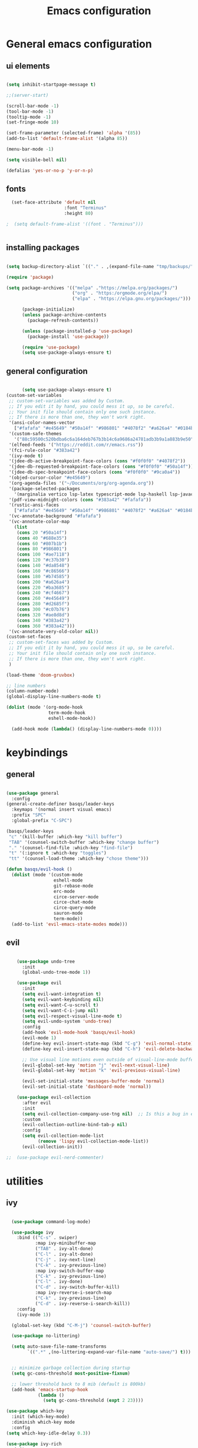 #+TITLE: Emacs configuration
* General emacs configuration
** ui elements

#+begin_src emacs-lisp :tangle ./init.el

  (setq inhibit-startpage-message t)

  ;;(server-start)

  (scroll-bar-mode -1)
  (tool-bar-mode -1)
  (tooltip-mode -1)
  (set-fringe-mode 10)

  (set-frame-parameter (selected-frame) 'alpha '(85))
  (add-to-list 'default-frame-alist '(alpha 85))

  (menu-bar-mode -1)

  (setq visible-bell nil)

  (defalias 'yes-or-no-p 'y-or-n-p)

#+end_src

** fonts

#+begin_src emacs-lisp :tangle ./init.el
  (set-face-attribute 'default nil
                      :font "Terminus"
                      :height 80)

;  (setq default-frame-alist '((font . "Terminus")))


#+end_src

** installing packages

#+begin_src emacs-lisp :tangle ./init.el

  (setq backup-directory-alist `(("." . ,(expand-file-name "tmp/backups/" user-emacs-directory))))

  (require 'package)

  (setq package-archives '(("melpa" ."https://melpa.org/packages/")
                           ("org" . "https:/orgmode.org/elpa/")
                           ("elpa" . "https://elpa.gnu.org/packages/")))

        (package-initialize)
        (unless package-archive-contents
          (package-refresh-contents))

        (unless (package-installed-p 'use-package)
          (package-install 'use-package))

        (require 'use-package)
        (setq use-package-always-ensure t)

#+end_src

** general configuration

#+begin_src emacs-lisp :tangle ./init.el

          (setq use-package-always-ensure t)
    (custom-set-variables
     ;; custom-set-variables was added by Custom.
     ;; If you edit it by hand, you could mess it up, so be careful.
     ;; Your init file should contain only one such instance.
     ;; If there is more than one, they won't work right.
     '(ansi-color-names-vector
       ["#fafafa" "#e45649" "#50a14f" "#986801" "#4078f2" "#a626a4" "#0184bc" "#383a42"])
     '(custom-safe-themes
       '("88c59500c520bdba6c6a164deb767b3b14c6a9686a24781adb3b9a1a883b9e50" "75b8719c741c6d7afa290e0bb394d809f0cc62045b93e1d66cd646907f8e6d43" "f8925b6e0b5efdefece2eff53597a746cd47f4aa097942db2ebda82b7b9b3670" default))
     '(elfeed-feeds '("https://reddit.com/r/emacs.rss"))
     '(fci-rule-color "#383a42")
     '(ivy-mode t)
     '(jdee-db-active-breakpoint-face-colors (cons "#f0f0f0" "#4078f2"))
     '(jdee-db-requested-breakpoint-face-colors (cons "#f0f0f0" "#50a14f"))
     '(jdee-db-spec-breakpoint-face-colors (cons "#f0f0f0" "#9ca0a4"))
     '(objed-cursor-color "#e45649")
     '(org-agenda-files '("~/Documents/org/org-agenda.org"))
     '(package-selected-packages
       '(marginalia vertico lsp-latex typescript-mode lsp-haskell lsp-javacomp lsp-java company-rtags ivy-rtags rtags cmake-ide treemacs-evil ranger elfeed-org elfeed-web go-mode exwm-x exwm-firefox-evil exwm-surf dmenu poly-R ess-view ess-r-insert-obj ess-R-data-view ess nix-mode nixos-options autothemer company-c-headers company-lua company-plsense company-php company-shell company-web company-auctex minions emojify markdown-preview-eww ghub+ ghub mingus kaolin-themes poet-theme company lsp-ivy lsp-treemacs no-littering w3m yaml-mode elfeed latex-preview-pane auto-complete-auctex auctex dired-open all-the-icons-dired eterm-256color epc w3 webkit rust-mode haskell-mode dashboard evil-magit magit projectile hydra sorcery-theme almost-mono-themes evil-collection undo-tree evil-mode evil-tutor evil general doom-themes helpful ivy-rich which-key rainbow-delimiters doom-modeline command-log-mode use-package))
     '(pdf-view-midnight-colors (cons "#383a42" "#fafafa"))
     '(rustic-ansi-faces
       ["#fafafa" "#e45649" "#50a14f" "#986801" "#4078f2" "#a626a4" "#0184bc" "#383a42"])
     '(vc-annotate-background "#fafafa")
     '(vc-annotate-color-map
       (list
        (cons 20 "#50a14f")
        (cons 40 "#688e35")
        (cons 60 "#807b1b")
        (cons 80 "#986801")
        (cons 100 "#ae7118")
        (cons 120 "#c37b30")
        (cons 140 "#da8548")
        (cons 160 "#c86566")
        (cons 180 "#b74585")
        (cons 200 "#a626a4")
        (cons 220 "#ba3685")
        (cons 240 "#cf4667")
        (cons 260 "#e45649")
        (cons 280 "#d2685f")
        (cons 300 "#c07b76")
        (cons 320 "#ae8d8d")
        (cons 340 "#383a42")
        (cons 360 "#383a42")))
     '(vc-annotate-very-old-color nil))
    (custom-set-faces
     ;; custom-set-faces was added by Custom.
     ;; If you edit it by hand, you could mess it up, so be careful.
     ;; Your init file should contain only one such instance.
     ;; If there is more than one, they won't work right.
     )

    (load-theme 'doom-gruvbox)

    ;; line numbers
    (column-number-mode)
    (global-display-line-numbers-mode t)

    (dolist (mode '(org-mode-hook
                    term-mode-hook
                    eshell-mode-hook))

      (add-hook mode (lambda() (display-line-numbers-mode 0))))

#+end_src

* keybindings
** general

#+begin_src emacs-lisp :tangle ./init.el

  (use-package general
    :config
  (general-create-definer basqs/leader-keys
    :keymaps '(normal insert visual emacs)
    :prefix "SPC"
    :global-prefix "C-SPC")

  (basqs/leader-keys
   "c" '(kill-buffer :which-key "kill buffer")
   "TAB" '(counsel-switch-buffer :which-key "change buffer")
   "." '(counsel-find-file :which-key "find-file")
   "t" '(:ignore t :which-key "toggles")
   "tt" '(counsel-load-theme :which-key "chose theme")))

  (defun basqs/evil-hook ()
    (dolist (mode '(custom-mode
                    eshell-mode
                    git-rebase-mode
                    erc-mode
                    circe-server-mode
                    circe-chat-mode
                    circe-query-mode
                    sauron-mode
                    term-mode))
    (add-to-list 'evil-emacs-state-modes mode)))

#+end_src
** evil
#+begin_src emacs-lisp :tangle ./init.el

    (use-package undo-tree
      :init
      (global-undo-tree-mode 1))

    (use-package evil
      :init
      (setq evil-want-integration t)
      (setq evil-want-keybinding nil)
      (setq evil-want-C-u-scroll t)
      (setq evil-want-C-i-jump nil)
      (setq evil-respect-visual-line-mode t)
      (setq evil-undo-system 'undo-tree)
      :config
      (add-hook 'evil-mode-hook 'basqs/evil-hook)
      (evil-mode 1)
      (define-key evil-insert-state-map (kbd "C-g") 'evil-normal-state)
      (define-key evil-insert-state-map (kbd "C-h") 'evil-delete-backward-char-and-join)

      ;; Use visual line motions even outside of visual-line-mode buffers
      (evil-global-set-key 'motion "j" 'evil-next-visual-line)
      (evil-global-set-key 'motion "k" 'evil-previous-visual-line)

      (evil-set-initial-state 'messages-buffer-mode 'normal)
      (evil-set-initial-state 'dashboard-mode 'normal))

    (use-package evil-collection
      :after evil
      :init
      (setq evil-collection-company-use-tng nil)  ;; Is this a bug in evil-collection?
      :custom
      (evil-collection-outline-bind-tab-p nil)
      :config
      (setq evil-collection-mode-list
            (remove 'lispy evil-collection-mode-list))
      (evil-collection-init))

;;  (use-package evil-nerd-commenter)

#+end_src

* utilities
** ivy

#+begin_src emacs-lisp :tangle ./init.el

      (use-package command-log-mode)

      (use-package ivy
        :bind (("C-s" . swiper)
               :map ivy-minibuffer-map
               ("TAB" . ivy-alt-done)
               ("C-l" . ivy-alt-done)
               ("C-j" . ivy-next-line)
               ("C-k" . ivy-previous-line)
               :map ivy-switch-buffer-map
               ("C-k" . ivy-previous-line)
               ("C-l" . ivy-done)
               ("C-d" . ivy-switch-buffer-kill)
               :map ivy-reverse-i-search-map
               ("C-k" . ivy-previous-line)
               ("C-d" . ivy-reverse-i-search-kill))
        :config
        (ivy-mode 1))

      (global-set-key (kbd "C-M-j") 'counsel-switch-buffer)

      (use-package no-littering)

      (setq auto-save-file-name-transforms
            `((".*" ,(no-littering-expand-var-file-name "auto-save/") t)))


      ;; minimize garbage collection during startup
      (setq gc-cons-threshold most-positive-fixnum)

      ;; lower threshold back to 8 mib (default is 800kb)
      (add-hook 'emacs-startup-hook
                (lambda ()
                  (setq gc-cons-threshold (expt 2 23))))

    (use-package which-key
      :init (which-key-mode)
      :diminish which-key mode
      :config
    (setq which-key-idle-delay 0.3))

    (use-package ivy-rich
      :init
      (ivy-rich-mode 1))

#+end_src

** counsel

#+begin_src emacs-lisp :tangle ./init.el
  (use-package counsel
    :bind (("M-x" . counsel-M-x)
           ("C-x b" . counsel-ibuffer)
           ("C-x C-f" . counsel-find-file)
           :map minibuffer-local-map
           ("C-r" . 'counsel-minibuffer-history))
    :config
    (setq ivy-initial-inputs-alist nil))

  (use-package counsel-projectile)

#+end_src

** helpful

#+begin_src emacs-lisp :tangle ./init.el
  (use-package helpful
    :ensure t
    :custom
    (counsel-describe-function-function #'helpful-callable)
    (counsel-describe-variable-function #'helpful-variable)
    :bind
    ([remap describe-function] . counsel-describe-function)
    ([remap describe-command] . helpful-command)
    ([remap describe-variable] . counsel-describe-variable)
    ([remap describe-key] . helpfullkey))

#+end_src

** terminals

#+begin_src emacs-lisp :tangle ./init.el

    (use-package term
      :config
      (setq explicit-shell-file-name "zsh")
      ;;(setq explicit-zsh-args '())
      (setq term-prompt-regexp "^[^#$%>\n]*[#$%>] *"))

    (use-package eterm-256color
      :hook (term-mode . eterm-256color-mode))

    (defun efs/configure-eshell ()
      ;; Save command history when commands are entered
      (add-hook 'eshell-pre-command-hook 'eshell-save-some-history)

      ;; Truncate buffer for performance
      (add-to-list 'eshell-output-filter-functions 'eshell-truncate-buffer)

      ;; Bind some useful keys for evil-mode
      (evil-define-key '(normal insert visual) eshell-mode-map (kbd "C-r") 'counsel-esh-history)
      (evil-define-key '(normal insert visual) eshell-mode-map (kbd "<home>") 'eshell-bol)
      (evil-normalize-keymaps)

      (setq eshell-history-size         10000
            eshell-buffer-maximum-lines 10000
            eshell-hist-ignoredups t
            eshell-scroll-to-bottom-on-input t))

    (use-package eshell
      :hook (eshell-first-time-mode . efs/configure-eshell))

    (basqs/leader-keys
      "e" 'eshell)

#+end_src

** dired

#+begin_src emacs-lisp :tangle ./init.el

    (use-package dired
      :ensure nil
      :commands (dired dired-jump)
      :bind (("C-x C-j" . dired-jump))
      :config
      (evil-collection-define-key 'normal 'dired-mode-map
        "h" 'dired-up-directory
        "l" 'dired-find-file))

    (basqs/leader-keys
      "w"  '(:ignore t :which-key "windows")
      "wc" 'evil-window-delete
      "ws" 'evil-window-split
      "wv" 'evil-window-vsplit
      "l"  'evil-window-next
      "h"  'evil-window-prev)

#+end_src

* look
** dashboard

#+begin_src emacs-lisp :tangle ./init.el

  (use-package dashboard
    :ensure t
    :config (dashboard-setup-startup-hook))

  (setq initial-buffer-choice (lambda () (get-buffer "*dashboard*")))

  ;; Content is not centered by default. To center, set
  (setq dashboard-center-content t)

  (setq dashboard-set-navigator t)

  ;; To disable shortcut "jump" indicators for each section, set
  (setq dashboard-show-shortcuts t)

  (setq dashboard-items '((recents  . 5)
			      (bookmarks . 5)
  ;;                      (projects . 5)
                          (agenda . 10)))

  (setq dashboard-set-heading-icons t)
  (setq dashboard-set-file-icons t)

#+end_src

** doom-modeline

#+begin_src emacs-lisp :tangle ./init.el

  (use-package doom-modeline
      :ensure t
      :init (doom-modeline-mode)
      (display-battery-mode))
  (set-face-attribute 'mode-line nil :family "terminus" :height 80)
  (setq doom-modeline-height 14)
  (setq doom-modeline-major-mode-icon t)
  (setq doom-modeline-buffer-state-icon t)
  (setq doom-modeline-modal-icon t)
  (setq doom-modeline-mu4e t)

  (use-package minions
    :hook (doom-modeline-mode . minions-mode))

  (use-package doom-themes)

  (use-package all-the-icons)

  (use-package rainbow-delimiters
    :hook (prog-mode . rainbow-delimiters-mode))


#+end_src

** hydra
#+begin_src emacs-lisp :tangle ./init.el

    (use-package hydra)

    (defhydra hydra-text-scale (:timeout 2)
      ("j" text-scale-increase "in")
      ("k" text-scale-decrease "out")
      ("f" nil "finished :exit t"))

    (basqs/leader-keys
    "ts" '(hydra-text-scale/body :which-key "scale text"))

#+end_src

* project management i guess
** projectile
#+begin_src emacs-lisp :tangle ./init.el
    (use-package projectile
      :diminish projectile-mode
      :config (projectile-mode)
      :custom ((projectile-completion-system 'ivy))
      :demand t
      :bind-keymap
      ("C-c p" . projectile-command-map)
      :init
      (when (file-directory-p "~/Projects/Code")
        (setq projectile-project-search-path '("~/Projects/Code")))
      (setq projectile-switch-project-action #'basqs/switch-project-action))

#+end_src

** magit

#+begin_src emacs-lisp :tangle ./init.el

    (use-package magit
      :bind ("C-M-;" . magit-status)
      :commands (magit-status magit-get-current-branch)
      :custom
      (magit-display-buffer-function #'magit-display-buffer-same-window-except-diff-v1))

    (basqs/leader-keys
      "g"   '(:ignore t :which-key "git")
      "gs"  'magit-status
      "gd"  'magit-diff-unstaged
      "gc"  'magit-branch-or-checkout
      "gl"   '(:ignore t :which-key "log")
      "glc" 'magit-log-current
      "glf" 'magit-log-buffer-file
      "gb"  'magit-branch
      "gP"  'magit-push-current
      "gp"  'magit-pull-branch
      "gf"  'magit-fetch
      "gF"  'magit-fetch-all
      "gr"  'magit-rebase)


#+end_src

** org

#+begin_src emacs-lisp :tangle ./init.el

    (defun basqs/org-mode-setup ()
      (org-indent-mode)
      (variable-putch-mode 1)
      (auto-fill-mode 0)
      (visual-line-mode 1)
      (setq evil-auto-indent nil))

    (use-package org
      :hook (org-mode . basqs/org-mode-setup)
      :config
      (setq org-ellipsis " ▾"
                                            ;	org-hide-emphasis-markers t
            ))

    (basqs/leader-keys
      "o"   '(:ignore t :which-key "org")
      "od"  'org-toggle-checkbox
      "ot"  'org-todo
      "oa"  'org-agenda
      "os"  'org-schedule
      "on"  'org-agenda-file-to-front
      "ob"  '(:ignore b :which-key "babel")
      "obt" 'org-babel-tangle
      "ol"  'org-insert-link)

    (use-package org-bullets
      :after org
      :hook (org-mode . org-bullets-mode)
    :custom
    (org-bullets-bullet-list '("◉" "○" "●" "○" "●" "○" "●")))

    (setq org-todo-keywords
      '((sequence "TODO(t)" "NEXT(n)" "|" "DONE(d!)")
        (sequence "BACKLOG(b)" "PLAN(p)" "READY(r)" "ACTIVE(a)" "REVIEW(v)" "WAIT(w@/!)" "HOLD(h)" "|" "COMPLETED(c)" "CANC(k@)")))

    (require 'org-tempo)

    (add-to-list 'org-structure-template-alist '("sh" . "src shell"))
    (add-to-list 'org-structure-template-alist '("el" . "src emacs-lisp"))
    (add-to-list 'org-structure-template-alist '("r" . "src R"))

    (org-babel-do-load-languages
     'org-babel-load-languages
     '((emacs-lisp .t)
       (shell . t)))

  (setq org-confirm-babel-evaluate nil)

  (use-package org-auto-tangle)

  (require 'org-habit)
  (add-to-list 'org-modules 'org-habit)
  (setq org-habit-graph-column 60)

#+end_src

* make/compile documents
** latex

#+begin_src emacs-lisp :tangle ./init.el

    (use-package latex-preview-pane)

    (load "auctex.el" nil t t)
        (require 'tex-mik)

       (setq TeX-auto-save t)
        (setq TeX-parse-self t)
        (setq-default TeX-master nil)

        (setq TeX-PDF-mode t)

#+end_src

** pandoc


#+begin_src emacs-lisp :tangle ./init.el

  (use-package pandoc)
  (use-package ox-pandoc)

#+end_src
* languages completions
** lsp

#+begin_src emacs-lisp :tangle ./init.el

    (use-package lsp-ivy
        :commands lsp-ivy-workspace-symbol)

    (setq company-format-margin-function nil)
      (add-hook 'after-init-hook 'global-company-mode)

    (use-package autothemer
        :ensure t)

      (font-lock-add-keywords
       'latex-mode
             '(("\\\\quad" 0 my-new-face prepend)
               ("\\\\label" 0 my-another-new-face prepend)))

    ;; (setq ess-ask-about-transfile t)

    (require 'rtags)
    (require 'company-rtags)

    (setq rtags-completions-enabled t)
    (eval-after-load 'company
        '(add-to-list
              'company-backends 'company-rtags))
    (setq rtags-autostart-diagnostics t)
          (rtags-enable-standard-keybindings)


    (use-package lsp-mode
        :commands (lsp lsp-deferred)
        :init
        (setq lsp-keymap-prefix "C-c l")
        :config
        (lsp-enable-which-key-integration t))

    (require 'lsp)

    (add-hook 'c-mode-hook 'lsp)
    (add-hook 'c++-mode-hook 'lsp)

(setq gc-cons-threshold (* 100 1024 1024)
      read-process-output-max (* 1024 1024)
      treemacs-space-between-root-nodes nil
      company-idle-delay 0.0
      company-minimum-prefix-length 1
      lsp-idle-delay 0.1)  ;; clangd is fast

(with-eval-after-load 'lsp-mode
  (add-hook 'lsp-mode-hook #'lsp-enable-which-key-integration)
  (require 'dap-cpptools)
  (yas-global-mode))

  (setq gc-cons-threshold (* 100 1024 1024)
        read-process-output-max (* 1024 1024)
        treemacs-space-between-root-nodes nil
        company-idle-delay 0.0
        company-minimum-prefix-length 1
        lsp-idle-delay 0.1)  ;; clangd is fast

#+end_src

** lisp

#+begin_src emacs-lisp :tangle ./init.el

  (use-package geiser)

  (use-package geiser-mit)

  (use-package ac-geiser)
  (add-hook 'geiser-mode-hook 'ac-geiser-setup)
  (add-hook 'geiser-repl-mode-hook 'ac-geiser-setup)
  (eval-after-load "auto-complete"
    '(add-to-list 'ac-modes 'geiser-repl-mode))

#+end_src

* social
** elfeed

#+begin_export emacs-lisp :tangle ./init.el
(use-package elfeed
    :ensure t
    :bind (
           :map elfeed-search-mode-map
           ("q" . bjm/elfeed-save-db-and-bury)
           ("Q" . bjm/elfeed-save-db-and-bury)
           ("m" . elfeed-toggle-star)
           ("M" . elfeed-toggle-star)
	     ("j" . mz/hydra-elfeed/body)
	     ("J" . mz/hydra-elfeed/body)
           ) 
           
    :config
    (setq elfeed-db-directory "~/.cache/elfeed/")

    (defun elfeed-mark-all-as-read ()
      (interactive)
      (mark-whole-buffer)
      (elfeed-search-untag-all-unread))

    ;;functions to support syncing .elfeed between machines
    ;;makes sure elfeed reads index from disk before launching
    
  (use-package elfeed-goodies
    :ensure t
    :config
    (elfeed-goodies/setup))

  (use-package elfeed-org
    :ensure t
    :config
    (elfeed-org))
          (global-set-key (kbd "C-x w") 'elfeed)


#+end_export

** erc

#+begin_src emacs-lisp :tangle ./init.el

  ;; Set our nickname & real-name as constant variables
  (setq
   erc-nick "basqs"     ; Our IRC nick
   erc-user-full-name "basqs") ; Our /whois name

  ;; Define a function to connect to a server
  (defun some-serv ()
    (lambda ()
      (interactive)
    (erc :server "irc.libera.chat"
         :port   "6697")))

  ;; Or assign it to a keybinding
  ;; This example is also using erc's TLS capabilities:
;  (global-set-key "\C-cen"
;                  (lambda ()
;                    (interactive)
;                    (erc-tls :server ""
;                             :port   "6697")))

#+end_src

** jabber

#+begin_src emacs-lisp :tangle ./init.el

  (use-package jabber)

 (setq 
  special-display-regexps 
  '(("jabber-chat" 
      (width . 80)
     (scroll-bar-width . 16)
     (height . 15)
     (tool-bar-lines . 0)
     (menu-bar-lines 0)
     (font . "Terminus")
     (left . 80))))

#+end_src
** mu4e

#+begin_src emacs-lisp :tangle ./init.el

    (delete 'mu4e evil-collection-mode-list)
    (delete 'mu4e-conversation evil-collection-mode-list)

    (use-package mu4e
      :ensure nil
    ;; :load-path "/usr/share/emacs/site-lisp/mu4e/"
    ;; :defer 20 ; Wait until 20 seconds after startup
      :config

    ;; This is set to 't' to avoid mail syncing issues when using mbsync
      (setq mu4e-change-filenames-when-moving t)

    ;; Refresh mail using isync every 10 minutes
      (setq mu4e-update-interval (* 10 60))
      (setq mu4e-get-mail-command "mbsync -a")
      (setq mu4e-maildir "~/Mail/")

      (setq mu4e-drafts-folder "/Gmail/[Gmail]/Drafts")
      (setq mu4e-sent-folder   "/Gmail/[Gmail]/Sent Mail")
      (setq mu4e-refile-folder "/Gmail/[Gmail]/All Mail")
      (setq mu4e-trash-folder  "/Gmail/[Gmail]/Trash")

      (setq mu4e-maildir-shortcuts
        '((:maildir "/Gmail/Inbox"    :key ?i)
          (:maildir "/Gmail/[Gmail]/Sent Mail" :key ?s)
          (:maildir "/Gmail/[Gmail]/Trash"     :key ?t)
          (:maildir "/Gmail/[Gmail]/Drafts"    :key ?d)
          (:maildir "/Gmail/[Gmail]/All Mail"  :key ?a))))

#+end_src
